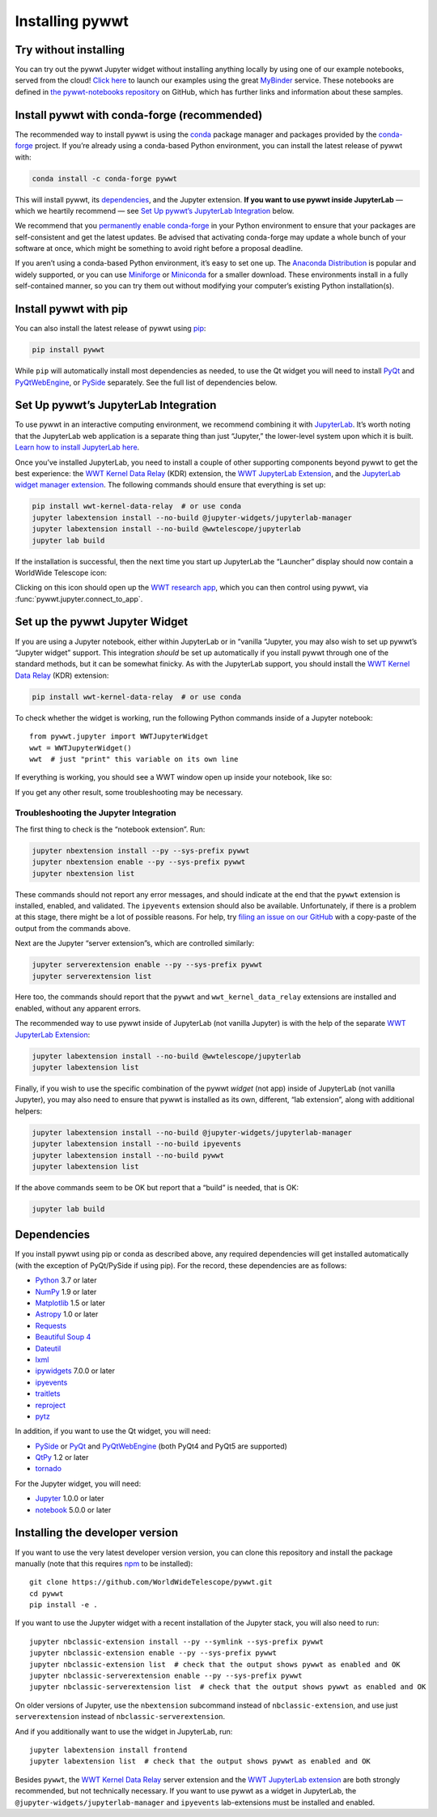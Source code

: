 Installing pywwt
================

Try without installing
----------------------

You can try out the pywwt Jupyter widget without installing anything locally by
using one of our example notebooks, served from the cloud! `Click here
<https://bit.ly/pywwt-notebooks>`_ to launch our examples using the great
`MyBinder <https://mybinder.org/>`_ service. These notebooks are defined in `the
pywwt-notebooks repository`_ on GitHub, which has further links and information
about these samples.

.. _the pywwt-notebooks repository: https://github.com/WorldWideTelescope/pywwt-notebooks#readme


Install pywwt with conda-forge (recommended)
--------------------------------------------

The recommended way to install pywwt is using the `conda`_ package manager and
packages provided by the `conda-forge`_ project. If you’re already using a
conda-based Python environment, you can install the latest release of pywwt with:

.. code-block:: sh

    conda install -c conda-forge pywwt

.. _conda: https://conda.io/

.. _conda-forge: https://conda-forge.org/

This will install pywwt, its `dependencies`_, and the Jupyter extension. **If
you want to use pywwt inside JupyterLab** — which we heartily recommend — see
`Set Up pywwt’s JupyterLab Integration`_ below.

We recommend that you `permanently enable conda-forge`_ in your Python
environment to ensure that your packages are self-consistent and get the latest
updates. Be advised that activating conda-forge may update a whole bunch of your
software at once, which might be something to avoid right before a proposal
deadline.

.. _permanently enable conda-forge: https://conda-forge.org/docs/user/introduction.html#how-can-i-install-packages-from-conda-forge

If you aren’t using a conda-based Python environment, it’s easy to set one up.
The `Anaconda Distribution <https://www.anaconda.com/products/individual>`_ is
popular and widely supported, or you can use `Miniforge
<https://github.com/conda-forge/miniforge#user-content-install>`_ or `Miniconda
<https://docs.conda.io/en/latest/miniconda.html>`_ for a smaller download. These
environments install in a fully self-contained manner, so you can try them out
without modifying your computer’s existing Python installation(s).


Install pywwt with pip
----------------------

You can also install the latest release of pywwt using `pip
<https://pip.pypa.io/en/stable/>`_:

.. code-block:: sh

    pip install pywwt

While ``pip`` will automatically install most dependencies as needed, to use the
Qt widget you will need to install `PyQt
<https://riverbankcomputing.com/software/pyqt/intro>`_ and `PyQtWebEngine
<https://riverbankcomputing.com/software/pyqtwebengine/intro>`_, or `PySide
<https://wiki.qt.io/PySide>`_ separately. See the full list of dependencies
below.

.. _setup-jupyterlab:

Set Up pywwt’s JupyterLab Integration
-------------------------------------

To use pywwt in an interactive computing environment, we recommend combining it
with `JupyterLab <https://jupyterlab.readthedocs.io/>`_. It’s worth noting that
the JupyterLab web application is a separate thing than just “Jupyter,” the
lower-level system upon which it is built. `Learn how to install JupyterLab here
<https://jupyterlab.readthedocs.io/en/stable/getting_started/installation.html>`_.

Once you’ve installed JupyterLab, you need to install a couple of other
supporting components beyond pywwt to get the best experience: the `WWT Kernel
Data Relay`_ (KDR) extension, the `WWT JupyterLab Extension`_, and the
`JupyterLab widget manager extension`_. The following commands should ensure
that everything is set up:

.. _WWT Kernel Data Relay: https://github.com/WorldWideTelescope/wwt_kernel_data_relay/#readme
.. _WWT JupyterLab Extension: https://github.com/WorldWideTelescope/wwt-jupyterlab#readme
.. _JupyterLab widget manager extension: https://www.npmjs.com/package/@jupyter-widgets/jupyterlab-manager

.. code-block:: sh

    pip install wwt-kernel-data-relay  # or use conda
    jupyter labextension install --no-build @jupyter-widgets/jupyterlab-manager
    jupyter labextension install --no-build @wwtelescope/jupyterlab
    jupyter lab build

If the installation is successful, then the next time you start up JupyterLab
the “Launcher” display should now contain a WorldWide Telescope icon:

.. image:: images/jlab-launcher.jpg
   :scale: 50%
   :alt: Screenshot of JupyterLab launcher with WWT icon
   :align: center

Clicking on this icon should open up the `WWT research app
<https://docs.worldwidetelescope.org/research-app/latest/>`_, which you can then
control using pywwt, via :func:`pywwt.jupyter.connect_to_app`.

.. _setup-jupyter-widget:

Set up the pywwt Jupyter Widget
-------------------------------

If you are using a Jupyter notebook, either within JupyterLab or in “vanilla
“Jupyter, you may also wish to set up pywwt’s “Jupyter widget” support. This
integration *should* be set up automatically if you install pywwt through one of
the standard methods, but it can be somewhat finicky. As with the JupyterLab support,
you should install the `WWT Kernel Data Relay`_ (KDR) extension:

.. code-block:: sh

    pip install wwt-kernel-data-relay  # or use conda

To check whether the widget is working, run the following Python commands inside
of a Jupyter notebook::

    from pywwt.jupyter import WWTJupyterWidget
    wwt = WWTJupyterWidget()
    wwt  # just "print" this variable on its own line

If everything is working, you should see a WWT window open up inside your
notebook, like so:

.. image:: images/jupyter.jpg
   :scale: 25%
   :alt: Screenshot of Jupyter notebook with WWT widget
   :align: center

If you get any other result, some troubleshooting may be necessary.

Troubleshooting the Jupyter Integration
~~~~~~~~~~~~~~~~~~~~~~~~~~~~~~~~~~~~~~~

The first thing to check is the “notebook extension”. Run:

.. code-block:: sh

    jupyter nbextension install --py --sys-prefix pywwt
    jupyter nbextension enable --py --sys-prefix pywwt
    jupyter nbextension list

These commands should not report any error messages, and should indicate at the
end that the ``pywwt`` extension is installed, enabled, and validated. The
``ipyevents`` extension should also be available. Unfortunately, if there is a
problem at this stage, there might be a lot of possible reasons. For help, try
`filing an issue on our GitHub
<https://github.com/WorldWideTelescope/pywwt/issues/new>`_ with a copy-paste of
the output from the commands above.

Next are the Jupyter “server extension”s, which are controlled similarly:

.. code-block:: sh

    jupyter serverextension enable --py --sys-prefix pywwt
    jupyter serverextension list

Here too, the commands should report that the ``pywwt`` and
``wwt_kernel_data_relay`` extensions are installed and enabled, without any
apparent errors.

The recommended way to use pywwt inside of JupyterLab (not vanilla Jupyter) is
with the help of the separate `WWT JupyterLab Extension`_:

.. code-block:: sh

    jupyter labextension install --no-build @wwtelescope/jupyterlab
    jupyter labextension list

Finally, if you wish to use the specific combination of the pywwt *widget* (not
app) inside of JupyterLab (not vanilla Jupyter), you may also need to ensure
that pywwt is installed as its own, different, “lab extension”, along with
additional helpers:

.. code-block:: sh

    jupyter labextension install --no-build @jupyter-widgets/jupyterlab-manager
    jupyter labextension install --no-build ipyevents
    jupyter labextension install --no-build pywwt
    jupyter labextension list

If the above commands seem to be OK but report that a “build” is needed, that is
OK:

.. code-block:: sh

    jupyter lab build


Dependencies
------------

If you install pywwt using pip or conda as described above, any required
dependencies will get installed automatically (with the exception of PyQt/PySide
if using pip). For the record, these dependencies are as follows:

* `Python <https://www.python.org>`_ 3.7 or later
* `NumPy <https://numpy.org>`_ 1.9 or later
* `Matplotlib <https://matplotlib.org>`_ 1.5 or later
* `Astropy <https://www.astropy.org>`_ 1.0 or later
* `Requests <https://requests.kennethreitz.org/en/master/>`_
* `Beautiful Soup 4 <https://www.crummy.com/software/BeautifulSoup>`_
* `Dateutil <http://labix.org/python-dateutil>`_
* `lxml <https://lxml.de>`_
* `ipywidgets <https://ipywidgets.readthedocs.io>`_ 7.0.0 or later
* `ipyevents <https://github.com/mwcraig/ipyevents>`_
* `traitlets <https://traitlets.readthedocs.io>`_
* `reproject <https://reproject.readthedocs.io/>`_
* `pytz <https://pythonhosted.org/pytz>`_

In addition, if you want to use the Qt widget, you will need:

* `PySide <https://wiki.qt.io/PySide>`__ or `PyQt
  <https://riverbankcomputing.com/software/pyqt/intro>`__ and `PyQtWebEngine
  <https://riverbankcomputing.com/software/pyqtwebengine/intro>`__ (both PyQt4
  and PyQt5 are supported)
* `QtPy <https://pypi.org/project/QtPy/>`__ 1.2 or later
* `tornado <https://www.tornadoweb.org/en/stable/>`_

For the Jupyter widget, you will need:

* `Jupyter <https://jupyter.org/>`__ 1.0.0 or later
* `notebook <https://jupyter-notebook.readthedocs.io/en/stable/>`__ 5.0.0 or later


Installing the developer version
--------------------------------

If you want to use the very latest developer version version, you can clone
this repository and install the package manually (note that this requires `npm
<https://www.npmjs.com>`_ to be installed)::

    git clone https://github.com/WorldWideTelescope/pywwt.git
    cd pywwt
    pip install -e .

If you want to use the Jupyter widget with a recent installation of the Jupyter
stack, you will also need to run::

    jupyter nbclassic-extension install --py --symlink --sys-prefix pywwt
    jupyter nbclassic-extension enable --py --sys-prefix pywwt
    jupyter nbclassic-extension list  # check that the output shows pywwt as enabled and OK
    jupyter nbclassic-serverextension enable --py --sys-prefix pywwt
    jupyter nbclassic-serverextension list  # check that the output shows pywwt as enabled and OK

On older versions of Jupyter, use the ``nbextension`` subcommand instead of
``nbclassic-extension``, and use just ``serverextension`` instead of
``nbclassic-serverextension``.

And if you additionally want to use the widget in JupyterLab, run::

    jupyter labextension install frontend
    jupyter labextension list  # check that the output shows pywwt as enabled and OK

Besides ``pywwt``, the `WWT Kernel Data Relay`_ server extension and the `WWT
JupyterLab extension`_ are both strongly recommended, but not technically
necessary. If you want to use pywwt as a widget in JupyterLab, the
``@jupyter-widgets/jupyterlab-manager`` and ``ipyevents`` lab-extensions must be
installed and enabled.